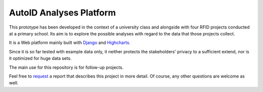 AutoID Analyses Platform
========================

This prototype has been developed in the context of a university class and alongside with four RFID projects conducted at a primary school.
Its aim is to explore the possible analyses with regard to the data that those projects collect.

It is a Web platform mainly built with `Django <https://docs.djangoproject.com>`_ and `Highcharts <http://www.highcharts.com>`_.

Since it is so far tested with example data only, it neither protects the stakeholders' privacy to a sufficient extend, nor is it optimized for huge data sets.

The main use for this repository is for follow-up projects.

Feel free to `request <mailto:autoid_analyses@lukas-pirl.de>`_ a report that describes this project in more detail.
Of course, any other questions are welcome as well.
